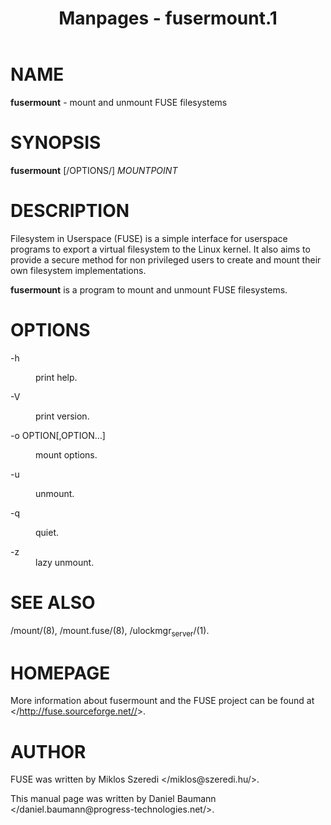#+TITLE: Manpages - fusermount.1
* NAME
*fusermount* - mount and unmount FUSE filesystems

* SYNOPSIS
*fusermount* [/OPTIONS/] /MOUNTPOINT/

* DESCRIPTION
Filesystem in Userspace (FUSE) is a simple interface for userspace
programs to export a virtual filesystem to the Linux kernel. It also
aims to provide a secure method for non privileged users to create and
mount their own filesystem implementations.

*fusermount* is a program to mount and unmount FUSE filesystems.

* OPTIONS
- -h :: print help.

- -V :: print version.

- -o OPTION[,OPTION...] :: mount options.

- -u :: unmount.

- -q :: quiet.

- -z :: lazy unmount.

* SEE ALSO
/mount/(8), /mount.fuse/(8), /ulockmgr_server/(1).

* HOMEPAGE
More information about fusermount and the FUSE project can be found at
</http://fuse.sourceforge.net//>.

* AUTHOR
FUSE was written by Miklos Szeredi </miklos@szeredi.hu/>.

This manual page was written by Daniel Baumann
</daniel.baumann@progress-technologies.net/>.
